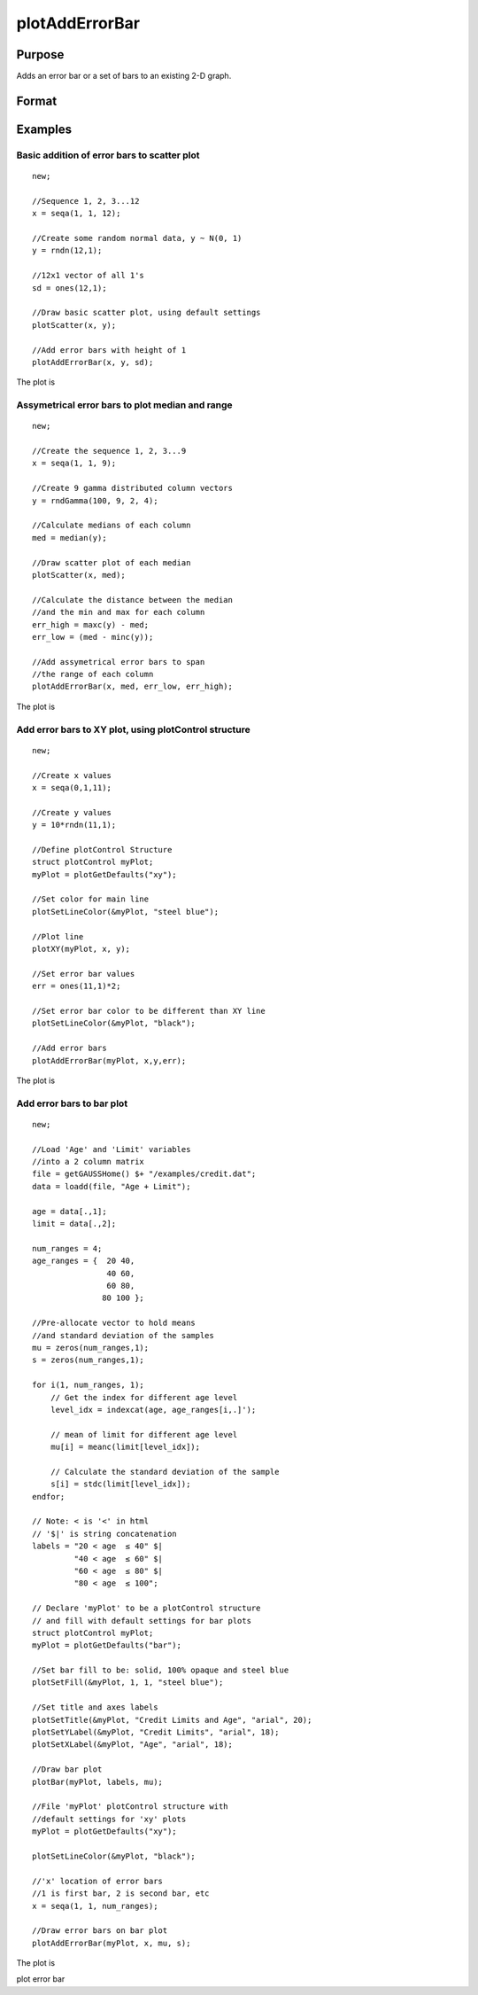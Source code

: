 
plotAddErrorBar
==============================================

Purpose
----------------
Adds an error bar or a set of bars to an existing 2-D graph.

Format
----------------
.. function:: plotAddErrorBar(myPlot, x, y, err)plotAddErrorBar(myPlot, x, y,  lwr, uppr)plotAddErrorBar(x, y, err)plotAddErrorBar(x, y, lwr, uppr)

    :param myPlot: a plotControl structure.
    :type myPlot: Optional input

    :param x: Nx1 or NxM matrix. Each column contains the X values for a particular line.
    :type x: Scalar

    :param y: Nx1 or NxM matrix. Each column contains the Y values for a particular line.
    :type y: Scalar

    :param err: Nx1 or NxM matrix. Each column contains the error values for each Y column.
    :type err: Scalar

    :param lwr: Nx1 or NxM matrix. Each column contains the lower bar heights for assymetrical error bars.
    :type lwr: TODO

    :param uppr: Nx1 or NxM matrix. Each column contains the upper bar heights for assymetrical error bars.
    :type uppr: TODO

Examples
----------------

Basic addition of error bars to scatter plot
++++++++++++++++++++++++++++++++++++++++++++

::

    new;
    				
    //Sequence 1, 2, 3...12
    x = seqa(1, 1, 12);
    
    //Create some random normal data, y ~ N(0, 1)
    y = rndn(12,1);
    
    //12x1 vector of all 1's
    sd = ones(12,1);
    
    //Draw basic scatter plot, using default settings
    plotScatter(x, y);
    
    //Add error bars with height of 1
    plotAddErrorBar(x, y, sd);

The plot is

::

    

Assymetrical error bars to plot median and range
++++++++++++++++++++++++++++++++++++++++++++++++

::

    new;
    				
    //Create the sequence 1, 2, 3...9
    x = seqa(1, 1, 9);
    
    //Create 9 gamma distributed column vectors
    y = rndGamma(100, 9, 2, 4);
    
    //Calculate medians of each column
    med = median(y);
    
    //Draw scatter plot of each median
    plotScatter(x, med);
    
    //Calculate the distance between the median
    //and the min and max for each column
    err_high = maxc(y) - med;
    err_low = (med - minc(y));
    
    //Add assymetrical error bars to span
    //the range of each column
    plotAddErrorBar(x, med, err_low, err_high);

The plot is

::

    

Add error bars to XY plot, using plotControl structure
++++++++++++++++++++++++++++++++++++++++++++++++++++++

::

    new;
    				
    //Create x values
    x = seqa(0,1,11);
    				
    //Create y values
    y = 10*rndn(11,1);
    				
    //Define plotControl Structure
    struct plotControl myPlot;
    myPlot = plotGetDefaults("xy");
    
    //Set color for main line
    plotSetLineColor(&myPlot, "steel blue");
    
    //Plot line
    plotXY(myPlot, x, y);
    
    //Set error bar values
    err = ones(11,1)*2;
    
    //Set error bar color to be different than XY line
    plotSetLineColor(&myPlot, "black");
    
    //Add error bars
    plotAddErrorBar(myPlot, x,y,err);

The plot is

::

    

Add error bars to bar plot
++++++++++++++++++++++++++

::

    new;
    				
    //Load 'Age' and 'Limit' variables
    //into a 2 column matrix
    file = getGAUSSHome() $+ "/examples/credit.dat";
    data = loadd(file, "Age + Limit");
    
    age = data[.,1];
    limit = data[.,2];
    
    num_ranges = 4;
    age_ranges = {  20 40,
                    40 60,
                    60 80,
                   80 100 };
    
    //Pre-allocate vector to hold means
    //and standard deviation of the samples
    mu = zeros(num_ranges,1);
    s = zeros(num_ranges,1);
    
    for i(1, num_ranges, 1);
        // Get the index for different age level
        level_idx = indexcat(age, age_ranges[i,.]');
        
        // mean of limit for different age level
        mu[i] = meanc(limit[level_idx]);
        
        // Calculate the standard deviation of the sample
        s[i] = stdc(limit[level_idx]);
    endfor;
    
    // Note: < is '<' in html
    // '$|' is string concatenation
    labels = "20 < age 	≤ 40" $| 
             "40 < age 	≤ 60" $| 
             "60 < age 	≤ 80" $| 
             "80 < age 	≤ 100";
    
    // Declare 'myPlot' to be a plotControl structure
    // and fill with default settings for bar plots
    struct plotControl myPlot;
    myPlot = plotGetDefaults("bar");
    
    //Set bar fill to be: solid, 100% opaque and steel blue
    plotSetFill(&myPlot, 1, 1, "steel blue");
    
    //Set title and axes labels
    plotSetTitle(&myPlot, "Credit Limits and Age", "arial", 20);
    plotSetYLabel(&myPlot, "Credit Limits", "arial", 18);
    plotSetXLabel(&myPlot, "Age", "arial", 18);
    
    //Draw bar plot
    plotBar(myPlot, labels, mu);
    
    //File 'myPlot' plotControl structure with
    //default settings for 'xy' plots
    myPlot = plotGetDefaults("xy");
    
    plotSetLineColor(&myPlot, "black");
    
    //'x' location of error bars
    //1 is first bar, 2 is second bar, etc
    x = seqa(1, 1, num_ranges);
    
    //Draw error bars on bar plot
    plotAddErrorBar(myPlot, x, mu, s);

The plot is

.. seealso:: Functions :func:`plotBar`

plot error bar
